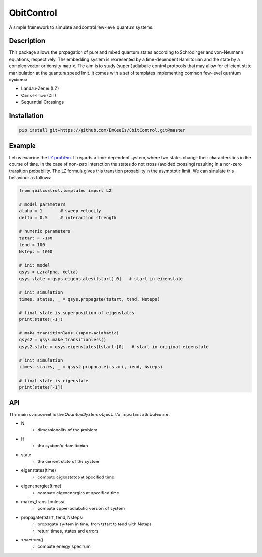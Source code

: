 QbitControl
===========
A simple framework to simulate and control few-level quantum systems.

Description
-----------
This package allows the propagation of pure and mixed quantum states according to Schrödinger and von-Neumann equations, respectively. The embedding system is represented by a time-dependent Hamiltonian and the state by a complex vector or density matrix. The aim is to study (super-)adiabatic control protocols that may allow for efficient state manipulation at the quantum speed limit. It comes with a set of templates implementing common few-level quantum systems:

- Landau-Zener (LZ)
- Carroll-Hioe (CH)
- Sequential Crossings

Installation
------------
.. code:: sh

    pip install git+https://github.com/EmCeeEs/QbitControl.git@master

Example
-------
Let us examine the `LZ problem <https://en.wikipedia.org/wiki/Landau%E2%80%93Zener_formula>`_. It regards a time-dependent system, where two states change their characteristics in the course of time. In the case of non-zero interaction the states do not cross (avoided crossing) resulting in a non-zero transition probability. The LZ formula gives this transition probability in the asymptotic limit. We can simulate this behaviour as follows:

.. code-block:: python

    from qbitcontrol.templates import LZ
    
    # model parameters
    alpha = 1       # sweep velocity
    delta = 0.5     # interaction strength
    
    # numeric parameters
    tstart = -100
    tend = 100
    Nsteps = 1000
    
    # init model
    qsys = LZ(alpha, delta)
    qsys.state = qsys.eigenstates(tstart)[0]   # start in eigenstate
    
    # init simulation
    times, states, _ = qsys.propagate(tstart, tend, Nsteps)
    
    # final state is superposition of eigenstates
    print(states[-1])
    
    # make transitionless (super-adiabatic)
    qsys2 = qsys.make_transitionless()
    qsys2.state = qsys.eigenstates(tstart)[0]   # start in original eigenstate
        
    # init simulation
    times, states, _ = qsys2.propagate(tstart, tend, Nsteps)
    
    # final state is eigenstate
    print(states[-1])

API
---
The main component is the *QuantumSystem* object. It's important attributes are:

- N
    - dimensionality of the problem
- H
    - the system's Hamiltonian
- state
    - the current state of the system

- eigenstates(time)
    - compute eigenstates at specified time
- eigenenergies(time)
    - compute eigenenergies at specified time
- makes_transitionless()
    - compute super-adiabatic version of system
- propagate(tstart, tend, Nsteps)
    - propagate system in time; from tstart to tend with Nsteps
    - return times, states and errors
- spectrum()
    - compute energy spectrum
